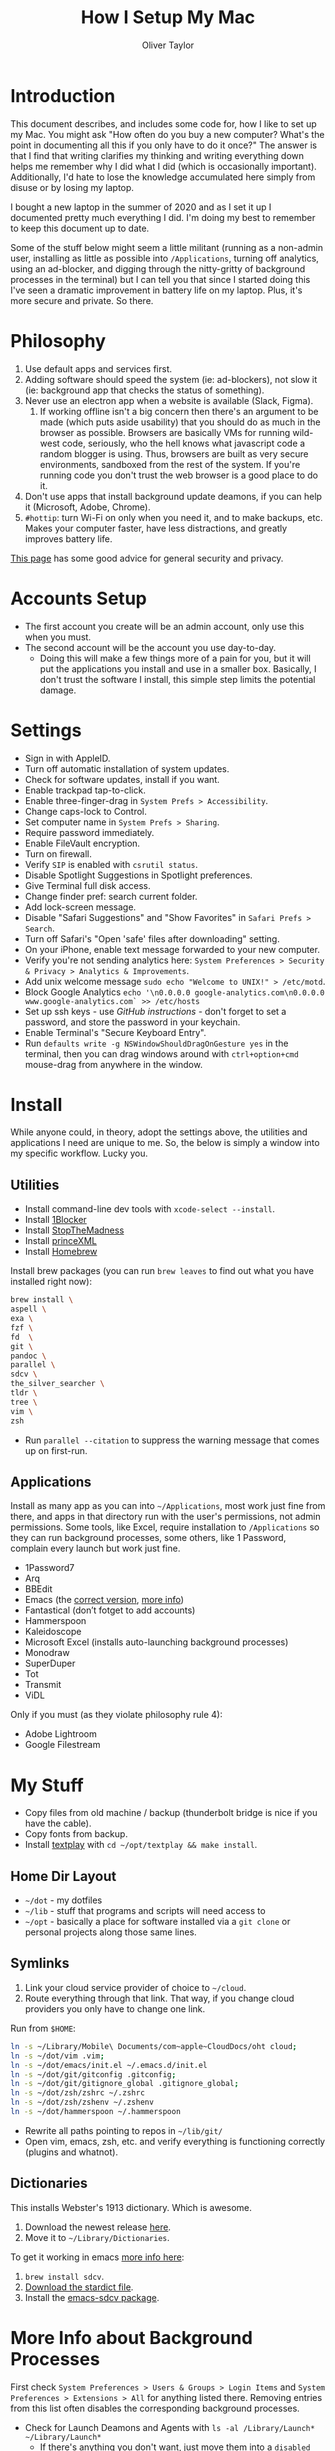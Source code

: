 #+TITLE: How I Setup My Mac
#+AUTHOR: Oliver Taylor

* Introduction

This document describes, and includes some code for, how I like to set up my Mac. You might ask "How often do you buy a new computer? What's the point in documenting all this if you only have to do it once?" The answer is that I find that writing clarifies my thinking and writing everything down helps me remember why I did what I did (which is occasionally important). Additionally, I'd hate to lose the knowledge accumulated here simply from disuse or by losing my laptop.

I bought a new laptop in the summer of 2020 and as I set it up I documented pretty much everything I did. I'm doing my best to remember to keep this document up to date.

Some of the stuff below might seem a little militant (running as a non-admin user, installing as little as possible into =/Applications=, turning off analytics, using an ad-blocker, and digging through the nitty-gritty of background processes in the terminal) but I can tell you that since I started doing this I've seen a dramatic improvement in battery life on my laptop. Plus, it's more secure and private. So there.

* Philosophy

1. Use default apps and services first.
2. Adding software should speed the system (ie: ad-blockers), not slow it (ie: background app that checks the status of something).
3. Never use an electron app when a website is available (Slack, Figma).
     1. If working offline isn't a big concern then there's an argument to be made (which puts aside usability) that you should do as much in the browser as possible. Browsers are basically VMs for running wild-west code, seriously, who the hell knows what javascript code a random blogger is using. Thus, browsers are built as very secure environments, sandboxed from the rest of the system. If you're running code you don't trust the web browser is a good place to do it.
4. Don't use apps that install background update deamons, if you can
   help it (Microsoft, Adobe, Chrome).
5. ~#hottip~: turn Wi-Fi on only when you need it, and to make backups, etc.
   Makes your computer faster, have less distractions, and greatly
   improves battery life.

[[https://github.com/drduh/macOS-Security-and-Privacy-Guide][This page]] has some good advice for general security and privacy.

* Accounts Setup

- The first account you create will be an admin account, only use this when you must.
- The second account will be the account you use day-to-day.
    + Doing this will make a few things more of a pain for you, but it will put the applications you install and use in a smaller box. Basically, I don't trust the software I install, this simple step limits the potential damage.

* Settings

- Sign in with AppleID.
- Turn off automatic installation of system updates.
- Check for software updates, install if you want.
- Enable trackpad tap-to-click.
- Enable three-finger-drag in =System Prefs > Accessibility=.
- Change caps-lock to Control.
- Set computer name in =System Prefs > Sharing=.
- Require password immediately.
- Enable FileVault encryption.
- Turn on firewall.
- Verify =SIP= is enabled with =csrutil status=.
- Disable Spotlight Suggestions in Spotlight preferences.
- Give Terminal full disk access.
- Change finder pref: search current folder.
- Add lock-screen message.
- Disable "Safari Suggestions" and "Show Favorites" in =Safari Prefs > Search=.
- Turn off Safari's "Open 'safe' files after downloading" setting.
- On your iPhone, enable text message forwarded to your new computer.
- Verify you're not sending analytics here: =System Preferences > Security & Privacy > Analytics & Improvements=.
- Add unix welcome message =sudo echo "Welcome to UNIX!" > /etc/motd=.
- Block Google Analytics =echo '\n0.0.0.0 google-analytics.com\n0.0.0.0 www.google-analytics.com` >> /etc/hosts=
- Set up ssh keys - use [[(https://help.github.com/en/github/authenticating-to-github/connecting-to-github-with-ssh][GitHub instructions]] - don't forget to set a password, and store the password in your keychain.
- Enable Terminal's "Secure Keyboard Entry".
- Run =defaults write -g NSWindowShouldDragOnGesture yes= in the terminal, then you can drag windows around with =ctrl+option+cmd= mouse-drag from anywhere in the window.

* Install

While anyone could, in theory, adopt the settings above, the utilities and applications I need are unique to me. So, the below is simply a window into my specific workflow. Lucky you.

** Utilities

- Install command-line dev tools with =xcode-select --install=.
- Install [[https://1blocker.com][1Blocker]]
- Install [[https://underpassapp.com/StopTheMadness/][StopTheMadness]]
- Install [[https://www.princexml.com][princeXML]]
- Install [[https://brew.sh][Homebrew]]

Install brew packages (you can run =brew leaves= to find out what you have installed right now):

#+begin_src bash
brew install \
aspell \
exa \
fzf \
fd  \
git \
pandoc \
parallel \
sdcv \
the_silver_searcher \
tldr \
tree \
vim \
zsh
#+end_src

- Run =parallel --citation= to suppress the warning message that comes up on first-run.

** Applications

Install as many app as you can into =~/Applications=, most work just fine from there, and apps in that directory run with the user's permissions, not admin permissions. Some tools, like Excel, require installation to =/Applications= so they can run background processes, some others, like 1 Password, complain every launch but work just fine.

- 1Password7
- Arq
- BBEdit
- Emacs (the [[https://github.com/railwaycat/homebrew-emacsmacport][correct version]], [[https://bitbucket.org/mituharu/emacs-mac/raw/892fa7b2501a403b4f0aea8152df9d60d63f391a/README-mac][more info]])
- Fantastical (don’t fotget to add accounts)
- Hammerspoon
- Kaleidoscope
- Microsoft Excel (installs auto-launching background processes)
- Monodraw
- SuperDuper
- Tot
- Transmit
- ViDL

Only if you must (as they violate philosophy rule 4):

- Adobe Lightroom
- Google Filestream

* My Stuff

- Copy files from old machine / backup (thunderbolt bridge is nice if you have the cable).
- Copy fonts from backup.
- Install [[http://git.io/textplay][textplay]] with =cd ~/opt/textplay && make install=.

** Home Dir Layout

- =~/dot= - my dotfiles
- =~/lib= - stuff that programs and scripts will need access to
- =~/opt= - basically a place for software installed via a =git clone= or personal projects along those same lines.

** Symlinks
    
1. Link your cloud service provider of choice to =~/cloud=.
2. Route everything through that link. That way, if you change cloud providers you only have to change one link.

Run from =$HOME=:
#+begin_src bash
ln -s ~/Library/Mobile\ Documents/com~apple~CloudDocs/oht cloud;
ln -s ~/dot/vim .vim;
ln -s ~/dot/emacs/init.el ~/.emacs.d/init.el
ln -s ~/dot/git/gitconfig .gitconfig;
ln -s ~/dot/git/gitignore_global .gitignore_global;
ln -s ~/dot/zsh/zshrc ~/.zshrc
ln -s ~/dot/zsh/zshenv ~/.zshenv
ln -s ~/dot/hammerspoon ~/.hammerspoon
#+end_src

- Rewrite all paths pointing to repos in =~/lib/git/=
- Open vim, emacs, zsh, etc. and verify everything is functioning correctly (plugins and whatnot).

** Dictionaries

This installs Webster's 1913 dictionary. Which is awesome.

1. Download the newest release [[https://github.com/ponychicken/WebsterParser][here]].
2. Move it to =~/Library/Dictionaries=.

To get it working in emacs [[http://mbork.pl/2017-01-14_I'm_now_using_the_right_dictionary][more info here]]:

1. =brew install sdcv=.
2. [[https://s3.amazonaws.com/jsomers/dictionary.zip][Download the stardict file]].
3. Install the [[https://github.com/gucong/emacs-sdcv/][emacs-sdcv package]].

* More Info about Background Processes

First check =System Preferences > Users & Groups > Login Items= and =System Preferences > Extensions > All= for anything listed there. Removing entries from this list often disables the corresponding background processes.

- Check for Launch Deamons and Agents with =ls -al /Library/Launch* ~/Library/Launch*=
    + If there's anything you don't want, just move them into a =disabled= folder.
- List all non-apple "running /user/ agents/daemons" =launchctl list | grep -v 'com.apple.' | tail -n+2 | sort -k 3=
- List all non-apple "running /system/ agent/daemons" =sudo launchctl list | grep -v 'com.apple.' | tail -n+2 | sort -k 3=
- Check for kernel extensions with: =kextstat | grep -v com.apple=
- List all running processes, minus system stuff: =ps -ax | grep -v '/System\|/Applications\|/usr\|/sbin\|ttys00[0-9]'=

This kills Aspera in all its forms - if chrome + plugin is running, you'll need to quit Chrome:

#+begin_src bash
ps -Ax | grep -i asperacrypt   | sed /grep/d | awk '{ print $1 }' | xargs kill -9
ps -Ax | grep -i asperaconnect | sed /grep/d | awk '{ print $1 }' | xargs kill -9
#+end_src

For details on killing Adobe processes: https://www.ravbug.com/tutorials/stop-adobe-daemons/
